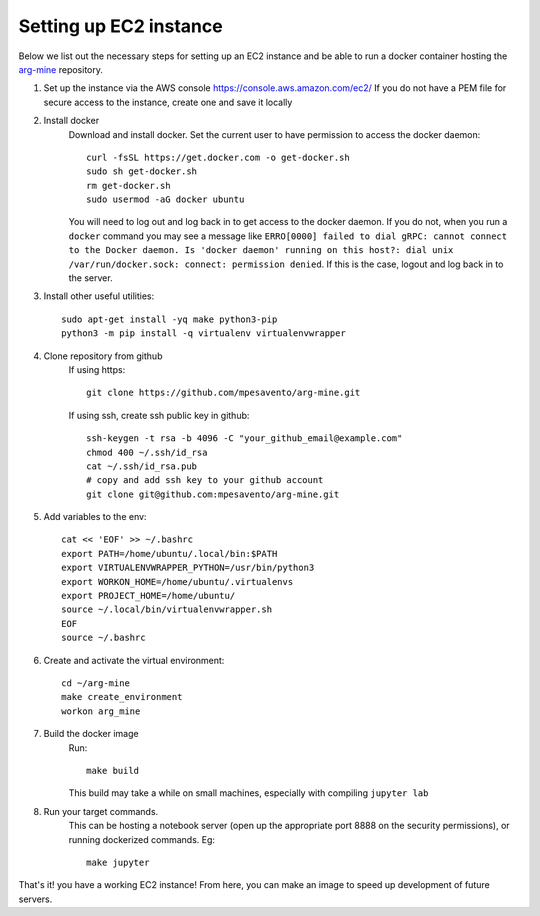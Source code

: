 Setting up EC2 instance
==========================

Below we list out the necessary steps for setting up an EC2 instance
and be able to run a docker container hosting the `arg-mine <https://github.com/mpesavento/arg-mine>`_
repository.


#. Set up the instance via the AWS console
   `<https://console.aws.amazon.com/ec2/>`_
   If you do not have a PEM file for secure access to the instance, create one and save it locally

#. Install docker
    Download and install docker. Set the current user to have permission to access the docker daemon::

        curl -fsSL https://get.docker.com -o get-docker.sh
        sudo sh get-docker.sh
        rm get-docker.sh
        sudo usermod -aG docker ubuntu

    You will need to log out and log back in to get access to the docker daemon. If you do not,
    when you run a ``docker`` command you
    may see a message like ``ERRO[0000] failed to dial gRPC: cannot connect to the Docker
    daemon. Is 'docker daemon' running on this host?: dial unix /var/run/docker.sock:
    connect: permission denied``. If this is the case, logout and log back in to the server.

#. Install other useful utilities::

    sudo apt-get install -yq make python3-pip
    python3 -m pip install -q virtualenv virtualenvwrapper

#. Clone repository from github
    If using https::

        git clone https://github.com/mpesavento/arg-mine.git

    If using ssh, create ssh public key in github::

        ssh-keygen -t rsa -b 4096 -C "your_github_email@example.com"
        chmod 400 ~/.ssh/id_rsa
        cat ~/.ssh/id_rsa.pub
        # copy and add ssh key to your github account
        git clone git@github.com:mpesavento/arg-mine.git

#. Add variables to the env::

    cat << 'EOF' >> ~/.bashrc
    export PATH=/home/ubuntu/.local/bin:$PATH
    export VIRTUALENVWRAPPER_PYTHON=/usr/bin/python3
    export WORKON_HOME=/home/ubuntu/.virtualenvs
    export PROJECT_HOME=/home/ubuntu/
    source ~/.local/bin/virtualenvwrapper.sh
    EOF
    source ~/.bashrc

#. Create and activate the virtual environment::

    cd ~/arg-mine
    make create_environment
    workon arg_mine

#. Build the docker image
    Run::

        make build

    This build may take a while on small machines, especially with compiling ``jupyter lab``
#. Run your target commands.
    This can be hosting a notebook server (open up the appropriate port 8888 on the
    security permissions), or running dockerized commands.
    Eg::

        make jupyter


That's it! you have a working EC2 instance!
From here, you can make an image to speed up development of future servers.